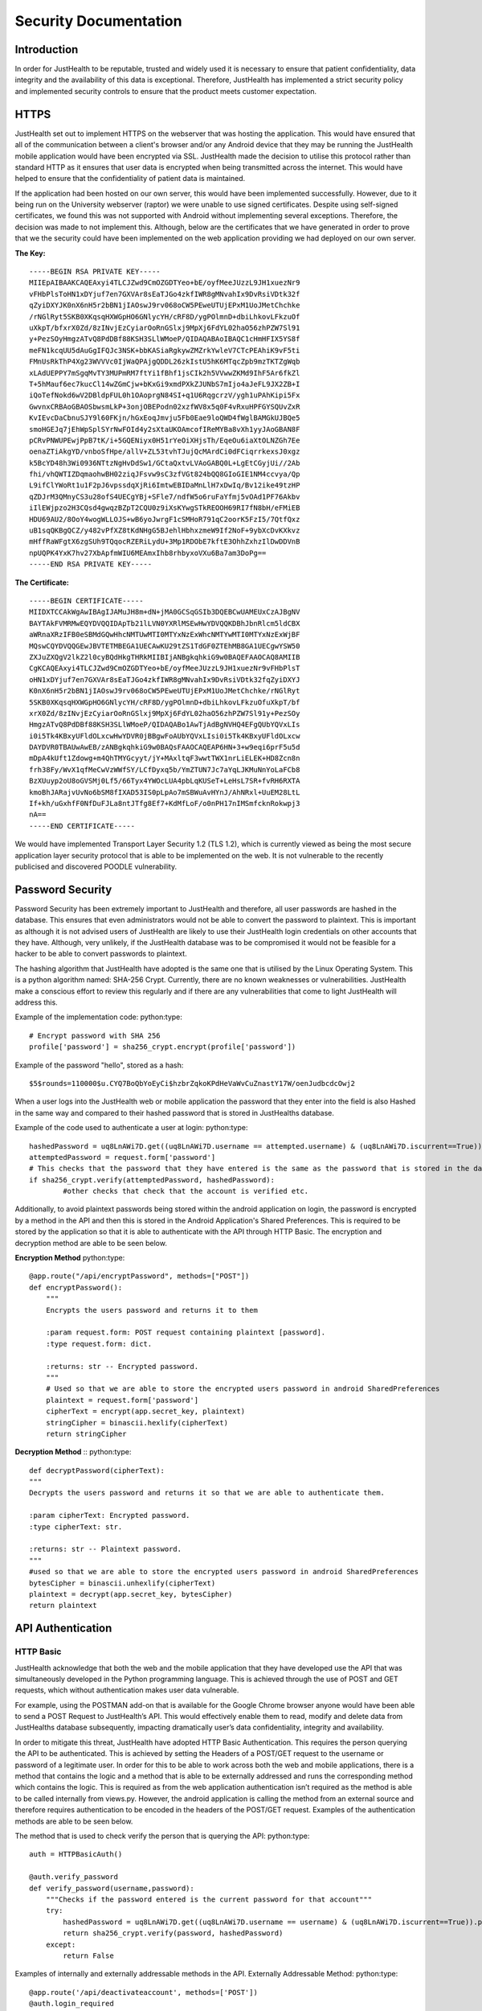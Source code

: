 ========================
Security Documentation
========================

------------------------
Introduction
------------------------

In order for JustHealth to be reputable, trusted and widely used it is necessary to ensure that patient confidentiality, data integrity and the availability of this data is exceptional. Therefore, JustHealth has implemented a strict security policy and implemented  security controls to ensure that the product meets customer expectation. 


------------------------
HTTPS
------------------------

JustHealth set out to implement HTTPS on the webserver that was hosting the application. This would have ensured that all of the communication between a client's browser and/or any Android device that they may be running the JustHealth mobile application would have been encrypted via SSL. JustHealth made the decision to utilise this protocol rather than standard HTTP as it ensures that user data is encrypted when being transmitted across the internet. This would have helped to ensure that the confidentiality of patient data is maintained.  
 
If the application had been hosted on our own server, this would have been implemented successfully. However, due to it being run on the University webserver (raptor) we were unable to use signed certificates. Despite using self-signed certificates, we found this was not supported with Android without implementing several exceptions. Therefore, the decision was made to not implement this. Although, below are the certificates that we have generated in order to prove that we the security could have been implemented on the web application providing we had deployed on our own server. 

**The Key:**
::

    -----BEGIN RSA PRIVATE KEY-----
    MIIEpAIBAAKCAQEAxyi4TLCJZwd9CmOZGDTYeo+bE/oyfMeeJUzzL9JH1xuezNr9
    vFHbPlsToHN1xDYjuf7en7GXVAr8sEaTJGo4zkfIWR8gMNvahIx9DvRsiVDtk32f
    qZyiDXYJK0nX6nH5r2bBN1jIAOswJ9rv068oCW5PEweUTUjEPxM1UoJMetChchke
    /rNGlRyt5SKB0XKqsqHXWGpHO6GNlycYH/cRF8D/ygPOlmnD+dbiLhkovLFkzuOf
    uXkpT/bfxrX0Zd/8zINvjEzCyiarOoRnGSlxj9MpXj6FdYL02haO56zhPZW7Sl91
    y+PezSOyHmgzATvQ8PdDBf88KSH3SLlWMoeP/QIDAQABAoIBAQC1cHmHFIX5YS8f
    meFN1kcqUU5dAuGgIFQJc3NSK+bbKASiaRgkywZMZrkYwleV7CTcPEAhiK9vF5ti
    FMnUsRkThP4Xg23WVVVc0IjWaQPAjgQDDL26zkIstU5hK6MTqcZpb9mzTKTZgWqb
    xLAdUEPPY7mSgqMvTY3MUPmRM7ftYi1fBhf1jsCIk2h5VVwwZKMd9IhF5Ar6fkZl
    T+5hMauf6ec7kucCl14wZGmCjw+bKxGi9xmdPXkZJUNbS7mIjo4aJeFL9JX2ZB+I
    iQoTefNokd6wV2DBldpFUL0h1OAoprgN84SI+q1U6RqgcrzV/ygh1uPAhKipi5Fx
    GwvnxCRBAoGBAOSbwsmLkP+3onjOBEPodn02xzfWV8x5q0F4vRxuHPFGYSQUvZxR
    KvIEvcDaCbnuSJY9l60FKjn/hGxEoqJmvju5Fb0Eae9loQWD4fWglBAMGkUJBQe5
    smoHGEJq7jEhWpSplSYrNwFOId4y2sXtaUKOAmcofIReMYBa8vXh1yyJAoGBAN8F
    pCRvPNWUPEwjPpB7tK/i+5GQENiyx0H51rYeOiXHjsTh/EqeOu6iaXtOLNZGh7Ee
    oenaZTiAkgYD/vnboSfHpe/allV+ZL53tvhTJujQcMArdCi0dFCiqrrkexsJ0xgz
    k5BcYD48h3Wi0936NTtzNgHvDdSw1/GCtaQxtvLVAoGABQ0L+LgEtCGyjUi//2Ab
    fhi/vhQWTIZDqmaohwBH02ziqJFsvw9sC3zfVGt824bQQ8GIoGIE1NM4ccvya/Qp
    L9ifClYWoRt1u1F2pJ6vpssdqXjRi6ImtwEBIDaMnLlH7xDwIq/Bv12ike49tzHP
    qZDJrM3QMnyCS3u28ofS4UECgYBj+SFle7/ndfW5o6ruFaYfmj5vOAd1PF76Akbv
    iIlEWjpzo2H3CQsd4gwqzBZpT2CQU0z9iXsKYwgSTkREOOH69RI7fN8bH/eFMiEB
    HDU69AU2/8OoY4wogWLLOJS+wB6yoJwrgF1cSMHoR791qC2oorK5FzI5/7QtfQxz
    uB1sqQKBgQCZ/y482vPfXZ8tKdNHgG5BJehlHbhxzmeW9If2NoF+9ybXcDvKXkvz
    mHffRaWFgtX6zgSUh9TQqocRZERiLydU+3Mp1RDObE7kftE3OhhZxhzIlDwDDVnB
    npUQPK4YxK7hv27XbApfmWIU6MEAmxIhb8rhbyxoVXu6Ba7am3DoPg==
    -----END RSA PRIVATE KEY-----

 
**The Certificate:** 
::

    -----BEGIN CERTIFICATE-----
    MIIDXTCCAkWgAwIBAgIJAMuJH8m+dN+jMA0GCSqGSIb3DQEBCwUAMEUxCzAJBgNV
    BAYTAkFVMRMwEQYDVQQIDApTb21lLVN0YXRlMSEwHwYDVQQKDBhJbnRlcm5ldCBX
    aWRnaXRzIFB0eSBMdGQwHhcNMTUwMTI0MTYxNzExWhcNMTYwMTI0MTYxNzExWjBF
    MQswCQYDVQQGEwJBVTETMBEGA1UECAwKU29tZS1TdGF0ZTEhMB8GA1UECgwYSW50
    ZXJuZXQgV2lkZ2l0cyBQdHkgTHRkMIIBIjANBgkqhkiG9w0BAQEFAAOCAQ8AMIIB
    CgKCAQEAxyi4TLCJZwd9CmOZGDTYeo+bE/oyfMeeJUzzL9JH1xuezNr9vFHbPlsT
    oHN1xDYjuf7en7GXVAr8sEaTJGo4zkfIWR8gMNvahIx9DvRsiVDtk32fqZyiDXYJ
    K0nX6nH5r2bBN1jIAOswJ9rv068oCW5PEweUTUjEPxM1UoJMetChchke/rNGlRyt
    5SKB0XKqsqHXWGpHO6GNlycYH/cRF8D/ygPOlmnD+dbiLhkovLFkzuOfuXkpT/bf
    xrX0Zd/8zINvjEzCyiarOoRnGSlxj9MpXj6FdYL02haO56zhPZW7Sl91y+PezSOy
    HmgzATvQ8PdDBf88KSH3SLlWMoeP/QIDAQABo1AwTjAdBgNVHQ4EFgQUbYQVxLIs
    i0i5Tk4KBxyUFldOLxcwHwYDVR0jBBgwFoAUbYQVxLIsi0i5Tk4KBxyUFldOLxcw
    DAYDVR0TBAUwAwEB/zANBgkqhkiG9w0BAQsFAAOCAQEAP6HN+3+w9eqi6prF5u5d
    mDpA4kUft1Zdowg+m4QhTMYGcyyt/jY+MAxltqF3wwtTWX1nrLiELEK+HD8Zcn8n
    frh38Fy/WvX1qfMeCwVzWWfSY/LCfDyxq5b/YmZTUN7Jc7aYqLJKMuNnYoLaFCb8
    BzXUuyp2oU8oGVSMj0Lf5/66Tyx4YWOcLUA4pbLqKUSeT+LeHsL7SR+fvRH6RXTA
    kmoBhJARajvUvNo6bSM8fIXAD53IS0pLpAo7mSBWuAvHYnJ/AhNRxl+UuEM28LtL
    If+kh/uGxhfF0NfDuFJLa8ntJTfg8Ef7+KdMfLoF/o0nPH17nIMSmfcknRokwpj3
    nA==
    -----END CERTIFICATE-----


We would have implemented Transport Layer Security 1.2 (TLS 1.2), which is currently viewed as being the most secure application layer security protocol that is able to be implemented on the web. It is not vulnerable to the recently publicised and discovered POODLE vulnerability. 


------------------------
Password Security
------------------------

Password Security has been extremely important to JustHealth and therefore, all user passwords are hashed in the database. This ensures that even administrators would not be able to convert the password to plaintext. This is important as although it is not advised users of JustHealth are likely to use their JustHealth login credentials on other accounts that they have. Although, very unlikely, if the JustHealth database was to be compromised it would not be feasible for a hacker to be able to convert passwords to plaintext. 
 
The hashing algorithm that JustHealth have adopted is the same one that is utilised by the Linux Operating System. This is a python algorithm named: SHA-256 Crypt. Currently, there are no known weaknesses or vulnerabilities. JustHealth make a conscious effort to review this regularly and if there are any vulnerabilities that come to light JustHealth will address this.  
 
Example of the implementation code: 
python:type::

    # Encrypt password with SHA 256
    profile['password'] = sha256_crypt.encrypt(profile['password'])

Example of the password "hello", stored as a hash: ::

	$5$rounds=110000$u.CYQ7BoQbYoEyCi$hzbrZqkoKPdHeVaWvCuZnastY17W/oenJudbcdcOwj2

 
When a user logs into the JustHealth web or mobile application the password that they enter into the field is also Hashed in the same way and compared to their hashed password that is stored in JustHealths database.  
 
Example of the code used to authenticate a user at login:
python:type::

	hashedPassword = uq8LnAWi7D.get((uq8LnAWi7D.username == attempted.username) & (uq8LnAWi7D.iscurrent==True)).password.strip()
        attemptedPassword = request.form['password']
        # This checks that the password that they have entered is the same as the password that is stored in the database.
        if sha256_crypt.verify(attemptedPassword, hashedPassword):
        	#other checks that check that the account is verified etc. 
 
Additionally, to avoid plaintext passwords being stored within the android application on login, the password is encrypted by a method in the API and then this is stored in the Android Application's Shared Preferences. This is required to be stored by the application so that it is able to authenticate with the API through HTTP Basic. The encryption and decryption method are able to be seen below.

**Encryption Method**
python:type::

    @app.route("/api/encryptPassword", methods=["POST"])
    def encryptPassword():
        """
        Encrypts the users password and returns it to them

        :param request.form: POST request containing plaintext [password].
        :type request.form: dict.

        :returns: str -- Encrypted password.
        """
        # Used so that we are able to store the encrypted users password in android SharedPreferences
        plaintext = request.form['password']
        cipherText = encrypt(app.secret_key, plaintext)
        stringCipher = binascii.hexlify(cipherText)
        return stringCipher

**Decryption Method** ::
python:type::

    def decryptPassword(cipherText):
    """
    Decrypts the users password and returns it so that we are able to authenticate them.

    :param cipherText: Encrypted password.
    :type cipherText: str.

    :returns: str -- Plaintext password.
    """
    #used so that we are able to store the encrypted users password in android SharedPreferences
    bytesCipher = binascii.unhexlify(cipherText)
    plaintext = decrypt(app.secret_key, bytesCipher)
    return plaintext


--------------------------------
API Authentication
--------------------------------

HTTP Basic
--------------------------------

JustHealth acknowledge that both the web and the mobile application that they have developed use the API that was  simultaneously developed in the  Python programming language. This is achieved through the use of POST and GET requests, which without authentication makes user data vulnerable.  
 
For example, using the POSTMAN add-on that is available for the Google Chrome browser anyone would have been able to send a POST Request to JustHealth’s API. This would effectively enable them to read, modify and delete data from JustHealths database subsequently, impacting dramatically user’s data confidentiality, integrity and availability.  
 
In order to mitigate this threat, JustHealth have adopted HTTP Basic Authentication. This requires the person querying the API to be authenticated. This is achieved by setting the Headers of a POST/GET request to the username or password  of a legitimate user. In order for this to be able to work across both the web and mobile applications,  there is a method that contains the logic and a method that is able to be externally addressed and runs the corresponding method which contains the logic. This is required as from the web application authentication isn’t required as the method is able to be called internally from views.py. However, the android application is calling the method from an external source and therefore requires authentication to be encoded in the headers of the POST/GET request. Examples of the authentication methods are able to be seen below.  
 
The method that is used to check verify the person that is querying the API:
python:type::

	auth = HTTPBasicAuth()

	@auth.verify_password
	def verify_password(username,password):
	    """Checks if the password entered is the current password for that account"""
	    try:
	        hashedPassword = uq8LnAWi7D.get((uq8LnAWi7D.username == username) & (uq8LnAWi7D.iscurrent==True)).password
	        return sha256_crypt.verify(password, hashedPassword)
	    except:
	        return False

 
Examples of internally and externally addressable methods in the API.
Externally Addressable Method: 
python:type::

	@app.route('/api/deactivateaccount', methods=['POST'])
	@auth.login_required
	def deactivateAccount():
	    return deactivateAccount(request.form)

Internally Addressable Method: 
python:type::

	def deactivateAccount(details):
        #Method contents removed

Example of internal call from views.py (The Web Application itself): 
python:type::

	@app.route('/deactivate', methods=['POST', 'GET'])
	@needLogin
	def deactivate():
	    """Handles account deactivation form"""
	    if request.method == 'POST':
	    #Where the call to the API method deactivateAccount() is made
	        result = deactivateAccount(request.form)
 
Example of the external method call (POST Request) from android: 
java:type::

	public static String post(String url, HashMap<String, String> parameters, Context context) {
        HttpClient httpClient = new DefaultHttpClient();
        HttpPost httppost = new HttpPost("http://raptor.kent.ac.uk:5000/api/" + url);

        //Authentication for HTTP Basic
        SharedPreferences account = context.getSharedPreferences("account", 0);
        String username = account.getString("username", null);
        String password = account.getString("password", null);
        String authentication = username + ":" + password;
        String encodedAuthentication = Base64.encodeToString(authentication.getBytes(), Base64.NO_WRAP);
        httppost.setHeader("Authorization", "Basic " + encodedAuthentication);

        try {
            List<NameValuePair> nameValuePairs = new ArrayList<NameValuePair>(2);
            Set<Map.Entry<String, String>> detailsSet = parameters.entrySet();
            for (Map.Entry<String, String> string : detailsSet) {
                nameValuePairs.add(new BasicNameValuePair(string.getKey(), string.getValue()));
            }
            httppost.setEntity(new UrlEncodedFormEntity(nameValuePairs));
            HttpResponse response = httpClient.execute(httppost);

            return EntityUtils.toString(response.getEntity());
        }
        catch (ClientProtocolException e) {
            //TODO Auto-generated catch block
        } catch (IOException e) {
            //TODO Auto-generated catch block
        } catch (NullPointerException e) {
            //TODO Auto-generated catch block
        }
        Feedback.toast("Cannot connect to Server", false, context);
        return null;
    }


 

 
It should also be noted that the following methods do not require any API authentication. These are methods that do not require a user to be logged in to run and none of them pose a direct threat to existing user data. 



Manual Authentication
--------------------------------

As well HTTP Basic authentication to ensure that someone querying the API has a legitimate JustHealth user account, JustHealth have also ensured that users querying the API are only allowed to retrieve the information that they have permission to see. Permissions on the user accounts are as follows: 

================  =================================================================================================================
Account Type      Permissions
================  =================================================================================================================
Patient              * They are entitled to read/write information to and from their profile.
                     * They are entitled to read/write 'self' appointments.
                     * They are entitled to read and accept/decline appointments that are created with them.
                     * They are entitled to read their own prescriptions.
                     * They are entitled to read their notes/correspondence.
                     * They are entitled to read and request to connect with other carers.

Carer                * They are entitled to read/write information about themselves.
                     * They are entitled to read/write prescriptions of only patients they are connected too.
                     * They are entitled to read/write appointments that they have created with a patient that they are connected.
                     * They are entitled to read/write correspondence with patients that they are connected too.
                     * They are entitled to read when a patient that they are connected to has taken/missed medication.
                     * They are entitled to read appointments that the patient they have connected too has not marked as private.
                     * They are entitled to read and request to connect with other patient's.

Administrator        * Methods are currently not accessible from the public API.
================  =================================================================================================================

This authentication has been implemented using several methods that check that the user who has authenticated through HTTP Basic has the permission to read and/or write for a given method. For example: 

1. If a user is asking to read/write information about themselves, we check that the username that is sent and authenticated in the header of the request is the same user that is being read from or written too. 

2. If a user (Currently, account type: Carer) is asking to read/write information about a patient, we check that the carer is connected to the patient. 

If either of the above scenarios return False then the API will throw a HTTP 401 status code, not authenticated. 

**The Code**

The method below is the first that JustHealth wrote. This allows us to get the username from the HTTP request headers and this is what we are able to compare permissions too. 
python:type::

    def getUsernameFromHeader():
        """Method gets the HTTP Basic header, decodes it and gets the username"""
        authHeader = str(request.headers.get('Authorization'))
        authHeader = authHeader.replace("Basic ", "")
        decodedAuthHeader = base64.b64decode(authHeader)
        authUsername = decodedAuthHeader.split(':')[0]
        return authUsername


The following method co-ordinates what we should check for. If the method is to update something for themselves then the second parameter is passed as a blank string and therefore, we just need to check that the person authorised, through HTTP Basic is the same as the username that is going to be edited. These checks are done through the two methods below this co-ordinating method.
python:type::

    def verifyContentRequest(username, targetUsername):
    """This co-ordinated the running of the other methods, depending on the parameters that are passed"""
    """This method can be called from anywhere and if the method is retrieving records for the same person that is authenticated targetUsername should be sent accross as an empty string"""
        authUsername = getUsernameFromHeader()
        if targetUsername == "":
            return verifySelf(authUsername, username)
        elif verifySelf(authUsername, username):
            return verifyCarer(username, targetUsername)
        else:
            return abort(401)


This verifies that the record to be read/written of a particular user is the same user that has been authenticated through HTTP Basic.
python:type::

    def verifySelf(authUsername, methodUsername):
    """Checks that the user authenticated by HTTP Basic is the same as user that is associated with the records being read/written"""
        if authUsername == methodUsername:
            return True
        else:
            return abort(401)


This verifies that the record to be read/written for a particular user is a user that is connected to the user that has been authenticated through HTTP Basic.
python:type::

    def verifyCarer(username, targetUsername):
    """Checks that the user authenticated by HTTP Basic is connected to the user that is associated with the records being read/written"""
        accountInfo = json.loads(getAccountInfo(username))
        if accountInfo['accounttype'] == "Carer":
            if getConnectionStatus(username, targetUsername) == "Already Connected":
                return True
            else:
                return abort(401)
        else:
            return abort(401)


All of the methods above are called in the publically accessible API function. The first method shows the call for a method that is retrieving records associated with the authenticated user. 
python:type::

    @app.route('/api/getAppointment', methods=['POST'])
    @auth.login_required
    def getAppointment():
        if verifyContentRequest(request.form['user'], ""):
            return getAppointment(request.form['user'], request.form['appid'])


The second method shows a call where the user making the request is different from the user associated with the records that are being requested.
python:type::

    @app.route('/api/addCorrespondence', methods=['POST'])
    def addCorrespondence():
        if verifyContentRequest(request.form['carer'], request.form['patient']):
            return addCorrespondence(request.form)


Below shows a method where in order to get the associated user of the records that are being requested, the database has to be queried. This occurs when the target username is not sent in the post request.
python:type::

    @app.route('/api/updateAppointment', methods=['POST'])
    @auth.login_required
    def updateAppointment():
        #username isn't sent with the request, so here we need to get the creator of the appointment from the database.
        appointment = Appointments.select().where(Appointments.appid == request.form['appid']).get()
        user = appointment.creator.username
        if verifyContentRequest(user, ""):
            return updateAppointment(request.form['appid'], request.form['name'], request.form['apptype'], request.form['addressnamenumber'], request.form['postcode'], request.form['startdate'], request.form['starttime'], request.form['enddate'], request.form['endtime'], request.form['other'], request.form['private'])



**Why is this necessary?**

Without this manual security API implementation, anyone with valid credentials for the application would be able to query the API and read/write any information from or to the database. 


------------------------
SQL Injection
------------------------

JustHealth have adopted the use of an Object Relational Mapper (ORM) called **peewee**. All of the interactions that happen with JustHealth’s PostgreSQL database happen through the ORM. Not only is this quicker but it provides JustHealth with additional security enhancements; the biggest being the inability to inject SQL into the application. This is because of no direct SQL being run on the database and therefore, input data is placed into already waiting placeholders. If data is not in the correct format, it will simply be rejected by the ORM. 
